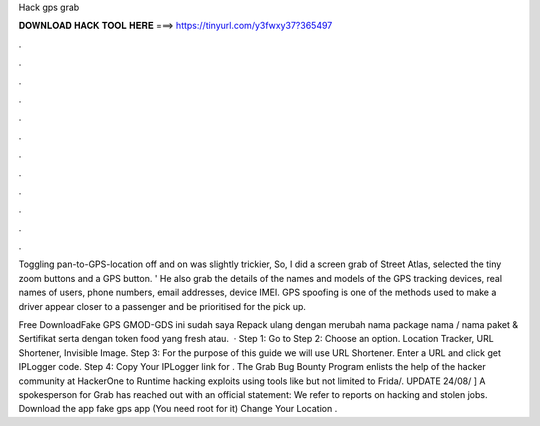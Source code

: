 Hack gps grab



𝐃𝐎𝐖𝐍𝐋𝐎𝐀𝐃 𝐇𝐀𝐂𝐊 𝐓𝐎𝐎𝐋 𝐇𝐄𝐑𝐄 ===> https://tinyurl.com/y3fwxy37?365497



.



.



.



.



.



.



.



.



.



.



.



.

Toggling pan-to-GPS-location off and on was slightly trickier, So, I did a screen grab of Street Atlas, selected the tiny zoom buttons and a GPS button. ' He also grab the details of the names and models of the GPS tracking devices, real names of users, phone numbers, email addresses, device IMEI. GPS spoofing is one of the methods used to make a driver appear closer to a passenger and be prioritised for the pick up.

Free DownloadFake GPS GMOD-GDS ini sudah saya Repack ulang dengan merubah nama package nama / nama paket & Sertifikat serta dengan token food yang fresh atau.  · Step 1: Go to  Step 2: Choose an option. Location Tracker, URL Shortener, Invisible Image. Step 3: For the purpose of this guide we will use URL Shortener. Enter a URL and click get IPLogger code. Step 4: Copy Your IPLogger link for . The Grab Bug Bounty Program enlists the help of the hacker community at HackerOne to Runtime hacking exploits using tools like but not limited to Frida/. UPDATE 24/08/ ] A spokesperson for Grab has reached out with an official statement: We refer to reports on hacking and stolen jobs. Download the app fake gps app (You need root for it) Change Your Location .
